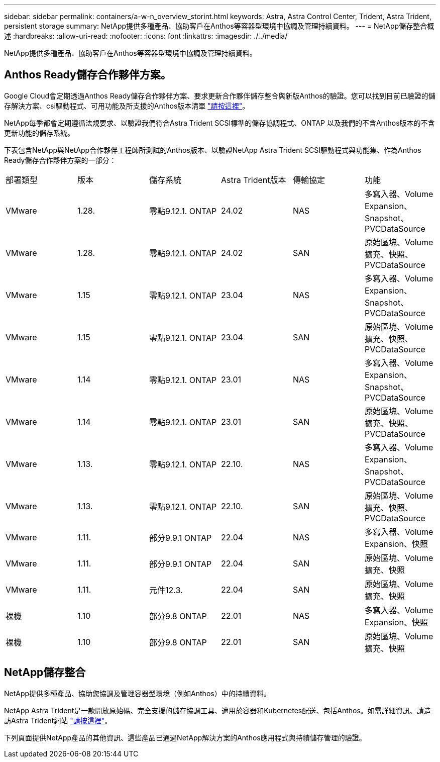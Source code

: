 ---
sidebar: sidebar 
permalink: containers/a-w-n_overview_storint.html 
keywords: Astra, Astra Control Center, Trident, Astra Trident, persistent storage 
summary: NetApp提供多種產品、協助客戶在Anthos等容器型環境中協調及管理持續資料。 
---
= NetApp儲存整合概述
:hardbreaks:
:allow-uri-read: 
:nofooter: 
:icons: font
:linkattrs: 
:imagesdir: ./../media/


[role="lead"]
NetApp提供多種產品、協助客戶在Anthos等容器型環境中協調及管理持續資料。



== Anthos Ready儲存合作夥伴方案。

Google Cloud會定期透過Anthos Ready儲存合作夥伴方案、要求更新合作夥伴儲存整合與新版Anthos的驗證。您可以找到目前已驗證的儲存解決方案、csi驅動程式、可用功能及所支援的Anthos版本清單 https://cloud.google.com/anthos/docs/resources/partner-storage["請按這裡"^]。

NetApp每季都會定期遵循法規要求、以驗證我們符合Astra Trident SCSI標準的儲存協調程式、ONTAP 以及我們的不含Anthos版本的不含更新功能的儲存系統。

下表包含NetApp與NetApp合作夥伴工程師所測試的Anthos版本、以驗證NetApp Astra Trident SCSI驅動程式與功能集、作為Anthos Ready儲存合作夥伴方案的一部分：

|===


| 部署類型 | 版本 | 儲存系統 | Astra Trident版本 | 傳輸協定 | 功能 


| VMware | 1.28. | 零點9.12.1. ONTAP | 24.02 | NAS | 多寫入器、Volume Expansion、Snapshot、PVCDataSource 


| VMware | 1.28. | 零點9.12.1. ONTAP | 24.02 | SAN | 原始區塊、Volume擴充、快照、PVCDataSource 


| VMware | 1.15 | 零點9.12.1. ONTAP | 23.04 | NAS | 多寫入器、Volume Expansion、Snapshot、PVCDataSource 


| VMware | 1.15 | 零點9.12.1. ONTAP | 23.04 | SAN | 原始區塊、Volume擴充、快照、PVCDataSource 


| VMware | 1.14 | 零點9.12.1. ONTAP | 23.01 | NAS | 多寫入器、Volume Expansion、Snapshot、PVCDataSource 


| VMware | 1.14 | 零點9.12.1. ONTAP | 23.01 | SAN | 原始區塊、Volume擴充、快照、PVCDataSource 


| VMware | 1.13. | 零點9.12.1. ONTAP | 22.10. | NAS | 多寫入器、Volume Expansion、Snapshot、PVCDataSource 


| VMware | 1.13. | 零點9.12.1. ONTAP | 22.10. | SAN | 原始區塊、Volume擴充、快照、PVCDataSource 


| VMware | 1.11. | 部分9.9.1 ONTAP | 22.04 | NAS | 多寫入器、Volume Expansion、快照 


| VMware | 1.11. | 部分9.9.1 ONTAP | 22.04 | SAN | 原始區塊、Volume擴充、快照 


| VMware | 1.11. | 元件12.3. | 22.04 | SAN | 原始區塊、Volume擴充、快照 


| 裸機 | 1.10 | 部分9.8 ONTAP | 22.01 | NAS | 多寫入器、Volume Expansion、快照 


| 裸機 | 1.10 | 部分9.8 ONTAP | 22.01 | SAN | 原始區塊、Volume擴充、快照 
|===


== NetApp儲存整合

NetApp提供多種產品、協助您協調及管理容器型環境（例如Anthos）中的持續資料。

NetApp Astra Trident是一款開放原始碼、完全支援的儲存協調工具、適用於容器和Kubernetes配送、包括Anthos。如需詳細資訊、請造訪Astra Trident網站 https://docs.netapp.com/us-en/trident/index.html["請按這裡"]。

下列頁面提供NetApp產品的其他資訊、這些產品已通過NetApp解決方案的Anthos應用程式與持續儲存管理的驗證。
